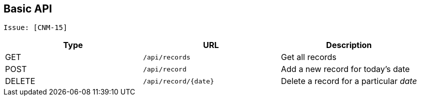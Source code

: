 ## Basic API

 Issue: [CNM-15]

|===
| Type | URL | Description

| GET | `/api/records` | Get all records
| POST | `/api/record` | Add a new record for today's date
| DELETE | `/api/record/{date}` | Delete a record for a particular _date_
|===
